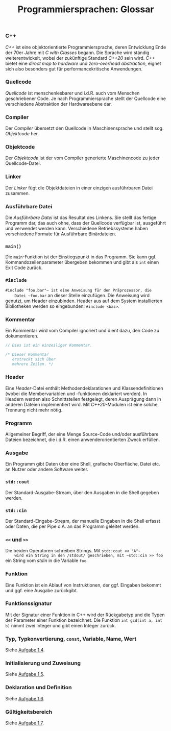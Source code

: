 #+TITLE:  Programmiersprachen:  Glossar

*** C++
    /C++/ ist eine objektorientierte Programmiersprache, deren
    Entwicklung Ende der 70er Jahre mit /C with Classes/ begann.  Die
    Sprache wird ständig weiterentwickelt, wobei der zukünftige
    Standard /C++20/ sein wird.  /C++/ bietet eine /direct map to
    hardware/ und /zero-overhead abstraction/, eignet sich also
    besonders gut für performancekritische Anwendungen.
*** Quellcode
    /Quellcode/ ist menschenlesbarer und i.d.R. auch vom Menschen
    geschriebener Code.  Je nach Programmiersprache stellt der
    Quellcode eine verschiedene Abstraktion der Hardwareebene dar.
*** Compiler
    Der /Compiler/ übersetzt den Quellcode in Maschinensprache und
    stellt sog. /Objektcode/ her.
*** Objektcode
    Der /Objektcode/ ist der vom Compiler generierte Maschinencode zu
    jeder Quellcode-Datei.
*** Linker
    Der /Linker/ fügt die Objektdateien in einer einzigen ausführbaren
    Datei zusammen.
*** Ausführbare Datei
    Die /Ausführbare Datei/ ist das Resultat des Linkens.  Sie stellt
    das fertige Programm dar, das auch ohne, dass der Quellcode
    verfügbar ist, ausgeführt und verwendet werden kann.  Verschiedene
    Betriebssysteme haben verschiedene Formate für Ausführbare
    Binärdateien.
*** ~main()~
    Die ~main~-Funktion ist der Einstiegspunkt in das Programm.  Sie
    kann ggf. Kommandozeilenparameter übergeben bekommen und gibt als
    ~int~ einen Exit Code zurück.
*** ~#include~
    ~#include "foo.bar"​~ ist eine Anweisung für den Präprozessor, die
    Datei ~foo.bar~ an dieser Stelle einzufügen.  Die Anweisung wird
    genutzt, um Header einzubinden.  Header aus auf dem System
    installierten Bibliotheken werden so eingebunden:
    ~#include <baz>~.
*** Kommentar
    Ein Kommentar wird vom Compiler ignoriert und dient dazu, den Code
    zu dokumentieren.
    #+BEGIN_SRC cpp
// Dies ist ein einzeiliger Kommentar.

/* Dieser Kommentar
   erstreckt sich über
   mehrere Zeilen. */
    #+END_SRC
*** Header
    Eine /Header/-Datei enthält Methodendeklarationen und
    Klassendefinitionen (wobei die Membervariablen und -funktionen
    deklariert werden).  In Headern werden also Schnittstellen
    festgelegt, deren Ausprägung dann in anderen Dateien implementiert
    wird.  Mit /C++20/-Modulen ist eine solche Trennung nicht mehr
    nötig.
*** Programm
    Allgemeiner Begriff, der eine Menge Source-Code und/oder
    ausführbare Dateien bezeichnet, die i.d.R. einen
    anwenderorientierten Zweck erfüllen.
*** Ausgabe
    Ein Programm gibt Daten über eine Shell, grafische Oberfläche,
    Datei etc.  an Nutzer oder andere Software weiter.
*** ~std::cout~
    Der Standard-Ausgabe-Stream, über den Ausgaben in die Shell
    gegeben werden.
*** ~std::cin~
    Der Standard-Eingabe-Stream, der manuelle Eingaben in die Shell
    erfasst oder Daten, die per Pipe o.Ä. an das Programm geleitet werden.
*** ~<<~ und ~>>~
    Die beiden Operatoren schreiben Strings.  Mit ~std::cout << "A"​~
    wird ein String in den /stdout/ geschrieben, mit ~std::cin >> foo~
    ein String vom /stdin/ in die Variable ~foo~.
*** Funktion
    Eine Funktion ist ein Ablauf von Instruktionen, der ggf. Eingaben
    bekommt und ggf. eine Ausgabe zurückgibt.
*** Funktionssignatur
    Mit der Signatur einer Funktion in C++ wird der Rückgabetyp und
    die Typen der Parameter einer Funktion bezeichnet.  Die Funktion
    ~int gcd(int a, int b)~ nimmt zwei Integer und gibt einen Integer
    zurück.
*** Typ, Typkonvertierung, ~const~, Variable, Name, Wert
    Siehe [[https://github.com/jakobbbb/programmiersprachen-aufgabe-1#aufgabe-14][Aufgabe 1.4]].
*** Initialisierung und Zuweisung
    Siehe [[https://github.com/jakobbbb/programmiersprachen-aufgabe-1#aufgabe-15][Aufgabe 1.5]].
*** Deklaration und Definition
    Siehe [[https://github.com/jakobbbb/programmiersprachen-aufgabe-1#aufgabe-16][Aufgabe 1.6]].
*** Gültigkeitsbereich
    Siehe [[https://github.com/jakobbbb/programmiersprachen-aufgabe-1#aufgabe-17][Aufgabe 1.7]].
